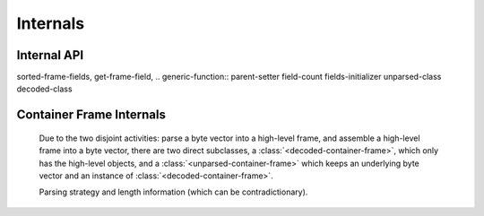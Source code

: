 Internals
*********

.. current-library:: binary-data
.. current-module:: binary-data

Internal API
============

sorted-frame-fields,
get-frame-field,
.. generic-function:: parent-setter
field-count
fields-initializer
unparsed-class
decoded-class

.. generic-function:: layer-magic
   :open:

.. generic-function:: fixup


.. generic-function:: container-frame-size
   :open:

   :signature: container-frame-size (frame) => (length)

   :parameter frame: An instance of ``<container-frame>``.
   :value length: An instance of ``false-or(<integer>)``.


.. generic-function:: copy-frame

   :signature: copy-frame (frame) => (#rest results)

   :parameter frame: An instance of ``<object>``.
   :value #rest results: An instance of ``<object>``.

.. generic-function:: assemble-frame!

   :signature: assemble-frame! (frame) => (#rest results)

   :parameter frame: An instance of :class:`<frame>`.
   :value #rest results: An instance of ``<object>``.

.. generic-function:: assemble-frame-as

   :signature: assemble-frame-as (frame-type data) => (packet)

   :parameter frame-type: An instance of ``subclass(<frame>)``.
   :parameter data: An instance of ``<object>``.
   :value packet: An instance of ``<object>``.

.. generic-function:: assemble-frame-into
   :open:

   :signature: assemble-frame-into (frame packet) => (length)

   :parameter frame: An instance of :class:`<frame>`.
   :parameter packet: An instance of :class:`<stretchy-vector-subsequence>`.
   :value length: An instance of :drm:`<integer>`.


   * :gf:`copy-frame` returns a copy of the frame

Container Frame Internals
=========================

 Due to the two disjoint activities: parse a byte vector into a
 high-level frame, and assemble a high-level frame into a byte vector,
 there are two direct subclasses, a
 :class:`<decoded-container-frame>`, which only has the high-level
 objects, and a :class:`<unparsed-container-frame>` which keeps an
 underlying byte vector and an instance of
 :class:`<decoded-container-frame>`.

 Parsing strategy and length information (which can be contradictionary).
